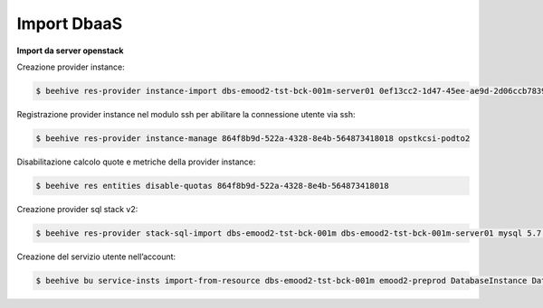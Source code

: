 .. _Migrazione DBAAS:

**Import DbaaS**
^^^^^^^^^^^^^^^^

**Import da server openstack**

Creazione provider instance:

.. code-block:: bash


    $ beehive res-provider instance-import dbs-emood2-tst-bck-001m-server01 0ef13cc2-1d47-45ee-ae9d-2d06ccb7839a passw0rd 46ea8662-94a1-496a-9a64-73342d4e2c06 opstkcsi-podto2


Registrazione provider instance nel modulo ssh per abilitare la connessione utente via ssh:

.. code-block:: bash


    $ beehive res-provider instance-manage 864f8b9d-522a-4328-8e4b-564873418018 opstkcsi-podto2


Disabilitazione calcolo quote e metriche della provider instance:

.. code-block:: bash


    $ beehive res entities disable-quotas 864f8b9d-522a-4328-8e4b-564873418018


Creazione provider sql stack v2:

.. code-block:: bash


    $ beehive res-provider stack-sql-import dbs-emood2-tst-bck-001m dbs-emood2-tst-bck-001m-server01 mysql 5.7.23 '<pwd dbms>'


Creazione del servizio utente nell’account:

.. code-block:: bash


    $ beehive bu service-insts import-from-resource dbs-emood2-tst-bck-001m emood2-preprod DatabaseInstance DatabaseService 04f4e790-9529-4e9c-899a-4036113744b5
